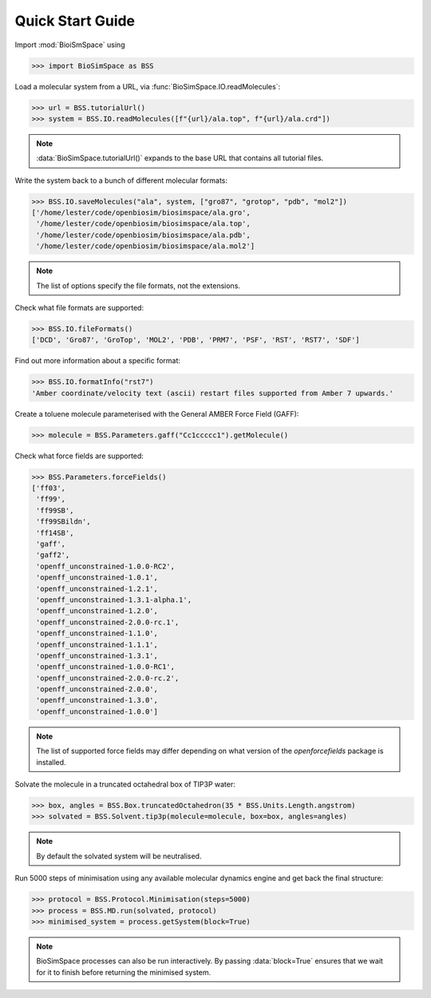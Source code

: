 =================
Quick Start Guide
=================

Import :mod:`BioiSmSpace` using

>>> import BioSimSpace as BSS

Load a molecular system from a URL, via :func:`BioSimSpace.IO.readMolecules`:

>>> url = BSS.tutorialUrl()
>>> system = BSS.IO.readMolecules([f"{url}/ala.top", f"{url}/ala.crd"])

.. note ::

   :data:`BioSimSpace.tutorialUrl()` expands to the base URL that contains
   all tutorial files.

Write the system back to a bunch of different molecular formats:

>>> BSS.IO.saveMolecules("ala", system, ["gro87", "grotop", "pdb", "mol2"])
['/home/lester/code/openbiosim/biosimspace/ala.gro',
 '/home/lester/code/openbiosim/biosimspace/ala.top',
 '/home/lester/code/openbiosim/biosimspace/ala.pdb',
 '/home/lester/code/openbiosim/biosimspace/ala.mol2']

.. note ::

   The list of options specify the file formats, not the extensions.

Check what file formats are supported:

>>> BSS.IO.fileFormats()
['DCD', 'Gro87', 'GroTop', 'MOL2', 'PDB', 'PRM7', 'PSF', 'RST', 'RST7', 'SDF']

Find out more information about a specific format:

>>> BSS.IO.formatInfo("rst7")
'Amber coordinate/velocity text (ascii) restart files supported from Amber 7 upwards.'

Create a toluene molecule parameterised with the General AMBER Force Field (GAFF):

>>> molecule = BSS.Parameters.gaff("Cc1ccccc1").getMolecule()

Check what force fields are supported:

>>> BSS.Parameters.forceFields()
['ff03',
 'ff99',
 'ff99SB',
 'ff99SBildn',
 'ff14SB',
 'gaff',
 'gaff2',
 'openff_unconstrained-1.0.0-RC2',
 'openff_unconstrained-1.0.1',
 'openff_unconstrained-1.2.1',
 'openff_unconstrained-1.3.1-alpha.1',
 'openff_unconstrained-1.2.0',
 'openff_unconstrained-2.0.0-rc.1',
 'openff_unconstrained-1.1.0',
 'openff_unconstrained-1.1.1',
 'openff_unconstrained-1.3.1',
 'openff_unconstrained-1.0.0-RC1',
 'openff_unconstrained-2.0.0-rc.2',
 'openff_unconstrained-2.0.0',
 'openff_unconstrained-1.3.0',
 'openff_unconstrained-1.0.0']

.. note ::

   The list of supported force fields may differ depending on what version
   of the `openforcefields` package is installed.

Solvate the molecule in a truncated octahedral box of TIP3P water:

>>> box, angles = BSS.Box.truncatedOctahedron(35 * BSS.Units.Length.angstrom)
>>> solvated = BSS.Solvent.tip3p(molecule=molecule, box=box, angles=angles)

.. note ::

   By default the solvated system will be neutralised.

Run 5000 steps of minimisation using any available molecular dynamics engine
and get back the final structure:

>>> protocol = BSS.Protocol.Minimisation(steps=5000)
>>> process = BSS.MD.run(solvated, protocol)
>>> minimised_system = process.getSystem(block=True)

.. note ::

   BioSimSpace processes can also be run interactively. By passing :data:`block=True`
   ensures that we wait for it to finish before returning the minimised system.
